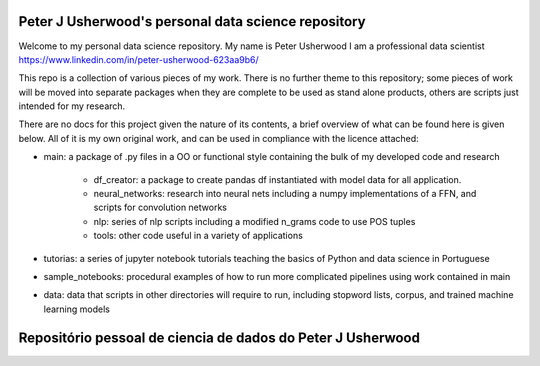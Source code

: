 Peter J Usherwood's personal data science repository
========================

Welcome to my personal data science repository. My name is Peter Usherwood I am a professional data scientist
https://www.linkedin.com/in/peter-usherwood-623aa9b6/

This repo is a collection of various pieces of my work. There is no further theme to this repository; some pieces of
work will be moved into separate packages when they are complete to be used as stand alone products, others are
scripts just intended for my research.

There are no docs for this project given the nature of its contents, a brief overview of what can be found here is
given below. All of it is my own original work, and can be used in compliance with the licence attached:

- main: a package of .py files in a OO or functional style containing the bulk of my developed code and research

    - df_creator: a package to create pandas df instantiated with model data for all application.
    - neural_networks: research into neural nets including a numpy implementations of a FFN, and scripts for convolution networks
    - nlp: series of nlp scripts including a modified n_grams code to use POS tuples
    - tools: other code useful in a variety of applications

- tutorias: a series of jupyter notebook tutorials teaching the basics of Python and data science in Portuguese

- sample_notebooks: procedural examples of how to run more complicated pipelines using work contained in main

- data: data that scripts in other directories will require to run, including stopword lists, corpus, and trained machine learning models

Repositório pessoal de ciencia de dados do Peter J Usherwood
========================